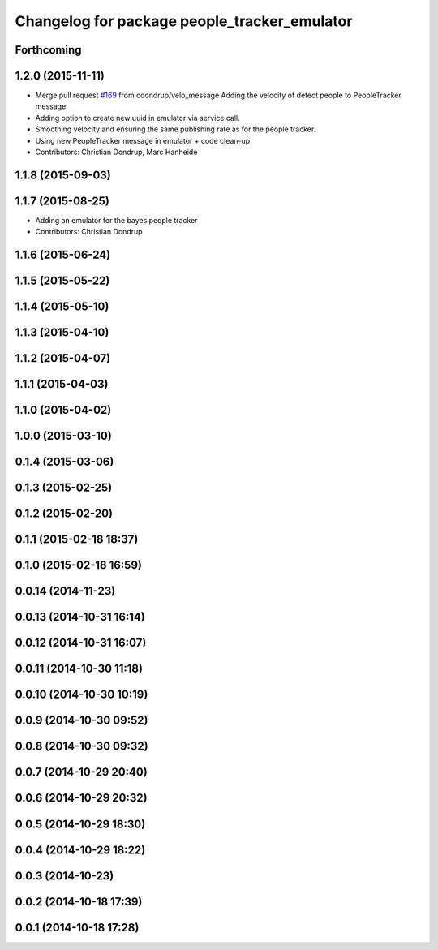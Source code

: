 ^^^^^^^^^^^^^^^^^^^^^^^^^^^^^^^^^^^^^^^^^^^^^
Changelog for package people_tracker_emulator
^^^^^^^^^^^^^^^^^^^^^^^^^^^^^^^^^^^^^^^^^^^^^

Forthcoming
-----------

1.2.0 (2015-11-11)
------------------
* Merge pull request `#169 <https://github.com/strands-project/strands_perception_people/issues/169>`_ from cdondrup/velo_message
  Adding the velocity of detect people to PeopleTracker message
* Adding option to create new uuid in emulator via service call.
* Smoothing velocity and ensuring the same publishing rate as for the people tracker.
* Using new PeopleTracker message in emulator + code clean-up
* Contributors: Christian Dondrup, Marc Hanheide

1.1.8 (2015-09-03)
------------------

1.1.7 (2015-08-25)
------------------
* Adding an emulator for the bayes people tracker
* Contributors: Christian Dondrup

1.1.6 (2015-06-24)
------------------

1.1.5 (2015-05-22)
------------------

1.1.4 (2015-05-10)
------------------

1.1.3 (2015-04-10)
------------------

1.1.2 (2015-04-07)
------------------

1.1.1 (2015-04-03)
------------------

1.1.0 (2015-04-02)
------------------

1.0.0 (2015-03-10)
------------------

0.1.4 (2015-03-06)
------------------

0.1.3 (2015-02-25)
------------------

0.1.2 (2015-02-20)
------------------

0.1.1 (2015-02-18 18:37)
------------------------

0.1.0 (2015-02-18 16:59)
------------------------

0.0.14 (2014-11-23)
-------------------

0.0.13 (2014-10-31 16:14)
-------------------------

0.0.12 (2014-10-31 16:07)
-------------------------

0.0.11 (2014-10-30 11:18)
-------------------------

0.0.10 (2014-10-30 10:19)
-------------------------

0.0.9 (2014-10-30 09:52)
------------------------

0.0.8 (2014-10-30 09:32)
------------------------

0.0.7 (2014-10-29 20:40)
------------------------

0.0.6 (2014-10-29 20:32)
------------------------

0.0.5 (2014-10-29 18:30)
------------------------

0.0.4 (2014-10-29 18:22)
------------------------

0.0.3 (2014-10-23)
------------------

0.0.2 (2014-10-18 17:39)
------------------------

0.0.1 (2014-10-18 17:28)
------------------------
